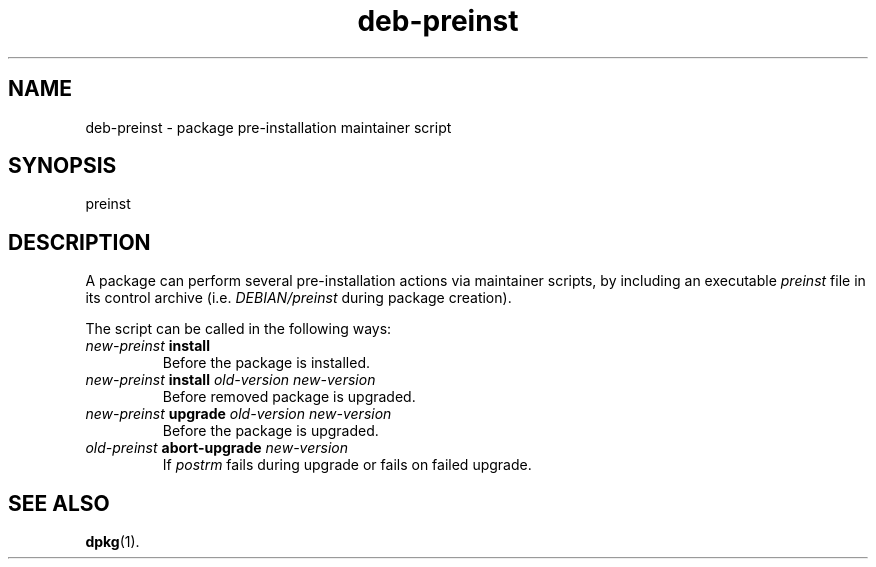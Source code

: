 .\" dpkg manual page - deb-preinst(5)
.\"
.\" Copyright © 2016 Guillem Jover <guillem@debian.org>
.\"
.\" This is free software; you can redistribute it and/or modify
.\" it under the terms of the GNU General Public License as published by
.\" the Free Software Foundation; either version 2 of the License, or
.\" (at your option) any later version.
.\"
.\" This is distributed in the hope that it will be useful,
.\" but WITHOUT ANY WARRANTY; without even the implied warranty of
.\" MERCHANTABILITY or FITNESS FOR A PARTICULAR PURPOSE.  See the
.\" GNU General Public License for more details.
.\"
.\" You should have received a copy of the GNU General Public License
.\" along with this program.  If not, see <https://www.gnu.org/licenses/>.
.
.TH deb\-preinst 5 "2016-08-16" "Debian Project" "dpkg utilities"
.SH NAME
deb\-preinst \- package pre-installation maintainer script
.
.SH SYNOPSIS
preinst
.
.SH DESCRIPTION
A package can perform several pre-installation actions via maintainer
scripts, by including an executable \fIpreinst\fP file in its control
archive (i.e. \fIDEBIAN/preinst\fP during package creation).
.PP
The script can be called in the following ways:
.TP
\fInew-preinst\fP \fBinstall\fP
Before the package is installed.
.TP
\fInew-preinst\fP \fBinstall\fP \fIold-version new-version\fP
Before removed package is upgraded.
.TP
\fInew-preinst\fP \fBupgrade\fP \fIold-version new-version\fP
Before the package is upgraded.
.TP
\fIold-preinst\fP \fBabort-upgrade\fP \fInew-version\fP
If \fIpostrm\fP fails during upgrade or fails on failed upgrade.
.
.SH SEE ALSO
.BR dpkg (1).
